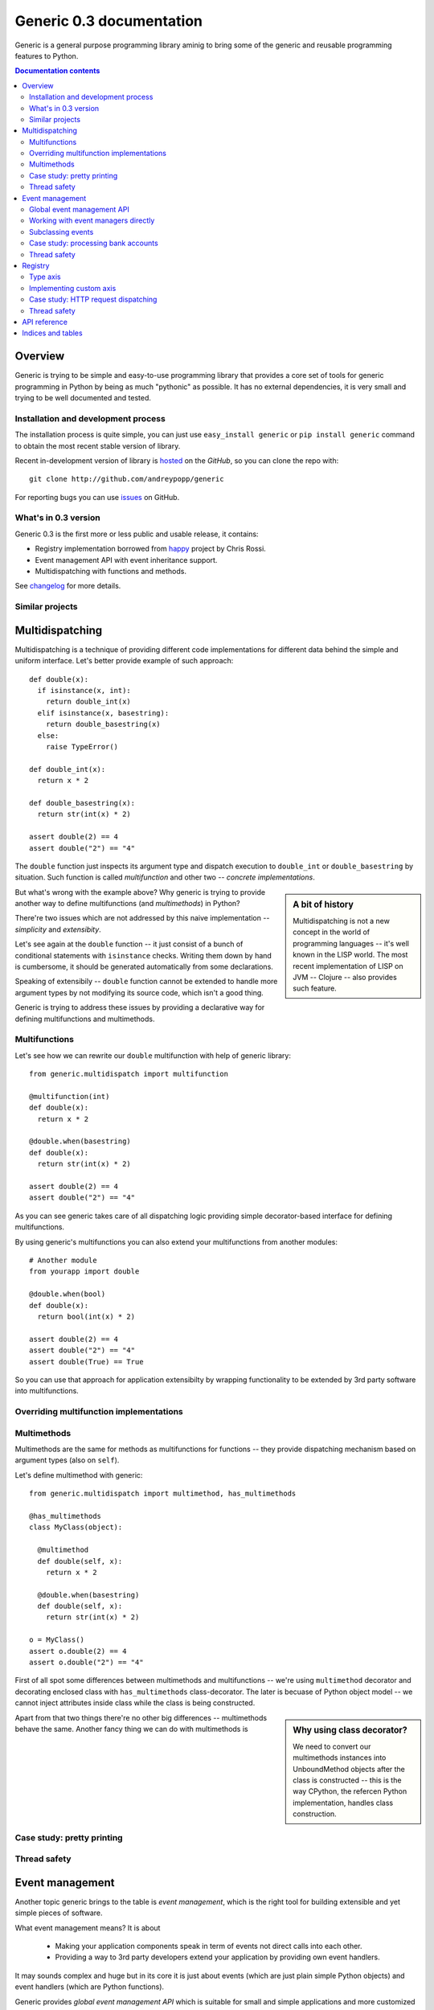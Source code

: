 .. generic documentation master file, created by
   sphinx-quickstart on Sun Jun 26 12:37:44 2011.
   You can adapt this file completely to your liking, but it should at least
   contain the root `toctree` directive.

Generic 0.3 documentation
=========================

Generic is a general purpose programming library aminig to bring some of the
generic and reusable programming features to Python.

.. contents:: Documentation contents
   :local:
   :backlinks: none

Overview
--------

Generic is trying to be simple and easy-to-use programming library that provides
a core set of tools for generic programming in Python by being as much
"pythonic" as possible. It has no external dependencies, it is very small and
trying to be well documented and tested.

Installation and development process
~~~~~~~~~~~~~~~~~~~~~~~~~~~~~~~~~~~~

The installation process is quite simple, you can just use ``easy_install
generic`` or ``pip install generic`` command to obtain the most recent stable
version of library.

Recent in-development version of library is hosted_ on the *GitHub*, so you can clone the repo with::

  git clone http://github.com/andreypopp/generic

For reporting bugs you can use issues_ on GitHub.

.. _issues: https://github.com/andreypopp/generic/issues
.. _hosted: https://github.com/andreypopp/generic

What's in 0.3 version
~~~~~~~~~~~~~~~~~~~~~

Generic 0.3 is the first more or less public and usable release, it contains:

* Registry implementation borrowed from happy_ project by Chris Rossi.

* Event management API with event inheritance support.

* Multidispatching with functions and methods.


See changelog_ for more details.

.. _happy: https://bitbucket.org/chrisrossi/happy
.. _changelog: https://github.com/andreypopp/generic/blob/master/CHANGELOG.rst

Similar projects
~~~~~~~~~~~~~~~~

Multidispatching
----------------

Multidispatching is a technique of providing different code implementations for
different data behind the simple and uniform interface. Let's better
provide example of such approach::

    def double(x):
      if isinstance(x, int):
        return double_int(x)
      elif isinstance(x, basestring):
        return double_basestring(x)
      else:
        raise TypeError()

    def double_int(x):
      return x * 2

    def double_basestring(x):
      return str(int(x) * 2)

    assert double(2) == 4
    assert double("2") == "4"

The ``double`` function just inspects its argument type and dispatch
execution to ``double_int`` or ``double_basestring`` by situation. Such function is called *multifunction* and other two -- *concrete implementations*.

.. sidebar:: A bit of history
   
   Multidispatching is not a new concept in the world of programming languages
   -- it's well known in the LISP world. The most recent implementation of LISP
   on JVM -- Clojure -- also provides such feature.

But what's wrong with the example above? Why generic is trying to provide
another way to define multifunctions (and *multimethods*) in Python?

There're two issues which are not addressed by this naive implementation --
*simplicity* and *extensibity*.

Let's see again at the ``double`` function -- it just consist of a bunch of
conditional statements with ``isinstance`` checks. Writing them down by hand is
cumbersome, it should be generated automatically from some declarations.

Speaking of extensibily -- ``double`` function cannot be extended to handle more
argument types by not modifying its source code, which isn't a good thing.

Generic is trying to address these issues by providing a declarative way for
defining multifunctions and multimethods.

Multifunctions
~~~~~~~~~~~~~~

Let's see how we can rewrite our ``double`` multifunction with help of generic
library::

  from generic.multidispatch import multifunction

  @multifunction(int)
  def double(x):
    return x * 2

  @double.when(basestring)
  def double(x):
    return str(int(x) * 2)

  assert double(2) == 4
  assert double("2") == "4"

As you can see generic takes care of all dispatching logic providing simple
decorator-based interface for defining multifunctions. 

By using generic's multifunctions you can also extend your multifunctions from
another modules::

  # Another module
  from yourapp import double

  @double.when(bool)
  def double(x):
    return bool(int(x) * 2)

  assert double(2) == 4
  assert double("2") == "4"
  assert double(True) == True

So you can use that approach for application extensibilty by wrapping
functionality to be extended by 3rd party software into multifunctions.

Overriding multifunction implementations
~~~~~~~~~~~~~~~~~~~~~~~~~~~~~~~~~~~~~~~~

Multimethods
~~~~~~~~~~~~

Multimethods are the same for methods as multifunctions for functions --
they provide dispatching mechanism based on argument types (also on ``self``).

Let's define multimethod with generic::

  from generic.multidispatch import multimethod, has_multimethods

  @has_multimethods
  class MyClass(object):

    @multimethod
    def double(self, x):
      return x * 2

    @double.when(basestring)
    def double(self, x):
      return str(int(x) * 2)

  o = MyClass()
  assert o.double(2) == 4
  assert o.double("2") == "4"

First of all spot some differences between multimethods and multifunctions --
we're using ``multimethod`` decorator and decorating enclosed class with
``has_multimethods`` class-decorator. The later is becuase of Python object
model -- we cannot inject attributes inside class while the class is being
constructed. 

.. sidebar:: Why using class decorator?

   We need to convert our multimethods instances into UnboundMethod objects
   after the class is constructed -- this is the way CPython, the refercen
   Python implementation, handles class construction.

Apart from that two things there're no other big differences -- multimethods
behave the same. Another fancy thing we can do with multimethods is 

Case study: pretty printing
~~~~~~~~~~~~~~~~~~~~~~~~~~~

Thread safety
~~~~~~~~~~~~~

Event management
----------------

Another topic generic brings to the table is *event management*, which is the
right tool for building extensible and yet simple pieces of software.

What event management means? It is about

  * Making your application components speak in term of events not direct calls
    into each other.

  * Providing a way to 3rd party developers extend your application by providing
    own event handlers.

It may sounds complex and huge but in its core it is just about events (which
are just plain simple Python objects) and event handlers (which are Python
functions).

Generic provides *global event management API* which is suitable for small and
simple applications and more customized *event management API* (on which global
API is based on) for more complex application.

Global event management API
~~~~~~~~~~~~~~~~~~~~~~~~~~~

Let's start with the example::

  from generic.event import subscribe, fire

  class PizzaDelivered(object):
    """ Indicates pizza delivered situatuion in your application."""

    def __init__(self, pizza):
      self.pizza = pizza
      self.money = None

    def pay(self, money):
      self.money = money

  @subscribe(PizzaDelivered)
  def pay_bill(event):
    event.pay(25)

  pizza_delivered = PizzaDelivered("4 cheeses")
  assert pizza_delivered.money is None
  fire(pizza_delivered)
  assert not pizza_delivered.money == 25

The last assertion says us that ``pay_bill`` function was executed with
``pizza_delivered`` event object as argument after we've fired it.

As I've mentined previously events allow us to decouple application components
from each other -- we do not call ``pay_bill`` function directly, which is good
thing.

Also we can now extend our pizza-style application by just registering another
handlers::

  # Another module
  from pizzaapp import PizzaDelivered
  from generic.event import subscribe
  from logging import getLogger

  log = getLogger('pizzalogger')

  @subscribe(PizzaDelivered)
  def pizza_logger(event):
    log.info("Pizza '%s' was delivered", event.pizza)

So after ``fire(pizza_delivered)`` call we will see corresponding record in our
log output.

Working with event managers directly
~~~~~~~~~~~~~~~~~~~~~~~~~~~~~~~~~~~~

Sometimes using global API isn't a good thing -- maybe we want to host several
application instances inside one Python interpreter or just to separate
different event types into different event management tiers. Fortunately we can
work with so-called *event managers* directly by creating them and registering
event handlers against them::

  from generic.event import Manager

  events = Manager()

  class Event(object):
    def __init__(self):
      self.processed = False

  @events.subscribe(Event):
  def handle(event):
    event.processed = True

  e = Event()
  assert not e.processed
  events.fire(e)
  assert e.processed

As you can working with manager directly isn't more difficult than working with
global event management API (actually global API implemented as global event
manager object sitting inside of ``generic.event`` module).

You can create as many event managers as you want -- one per thread and store it
in thread-local container or just one per application instance and so on.

Subclassing events
~~~~~~~~~~~~~~~~~~

Case study: processing bank accounts
~~~~~~~~~~~~~~~~~~~~~~~~~~~~~~~~~~~~

Thread safety
~~~~~~~~~~~~~

What about threadsafety? There're two aspects to discuss here.

Registry
--------

Type axis
~~~~~~~~~

Implementing custom axis
~~~~~~~~~~~~~~~~~~~~~~~~

Case study: HTTP request dispatching
~~~~~~~~~~~~~~~~~~~~~~~~~~~~~~~~~~~~

Thread safety
~~~~~~~~~~~~~

API reference
-------------

Indices and tables
------------------

* :ref:`genindex`
* :ref:`modindex`
* :ref:`search`

